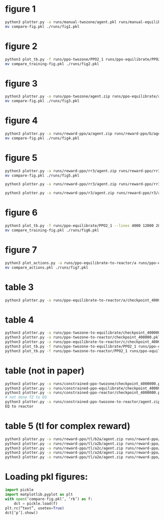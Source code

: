 * figure 1
#+begin_src bash
python3 plotter.py -a runs/manual-twozone/agent.pkl runs/manual-equilibrate/agent.pkl runs/manual-reactor/agent.pkl -l "TZMBM" "EM" "FRKM" --legends "p" --exp
mv compare-fig.pkl ./runs/fig1.pkl
#+end_src

* figure 2
#+begin_src bash
python3 plot_tb.py -f runs/ppo-twozone/PPO2_1 runs/ppo-equilibrate/PPO2_1 runs/ppo-reactor/PPO2_1 -l "TZMBM" "EM" "FRKM" --legends "loss"
mv compare_training-fig.pkl ./runs/fig2.pkl
#+end_src

* figure 3
#+begin_src bash
python3 plotter.py -a runs/ppo-twozone/agent.zip runs/ppo-equilibrate/agent.zip runs/ppo-reactor/agent.zip -l "TZMBM" "EM" "FRKM" --legends "success_ninj"
mv compare-fig.pkl ./runs/fig3.pkl
#+end_src

* figure 4
#+begin_src bash
python3 plotter.py -a runs/reward-ppo/a/agent.zip runs/reward-ppo/b/agent.zip runs/reward-ppo/c/agent.zip runs/reward-ppo/d/agent.zip runs/reward-ppo/e/agent.zip -l "\$[\omega_w, \omega_{NO_x}] = [1.0, 0.0]\$" "\$[0.75, 0.25]\$" "\$[0.5, 0.5]\$" "\$[0.25, 0.75]\$" "\$[0.0,1.0]\$" --legends "success_ninj"
mv compare-fig.pkl ./runs/fig4.pkl
#+end_src

* figure 5
#+begin_src bash
python3 plotter.py -a runs/reward-ppo/rr3/agent.zip runs/reward-ppo/rr3/agent.zip runs/reward-ppo/rr3/agent.zip runs/reward-ppo/rr3/agent.zip runs/reward-ppo/rr3/agent.zip runs/reward-ppo/rr3/agent.zip runs/reward-ppo/rr3/agent.zip runs/reward-ppo/rr3/agent.zip runs/reward-ppo/rr3/agent.zip -w 1.0 0.0 -w 0.875 0.125 -w 0.75 0.25 -w 0.625 0.375 -w 0.5 0.5 -w 0.375 0.625 -w 0.25 0.75 -w 0.125 0.875 -w 0.0 1.0
mv compare-fig.pkl ./runs/fig5.pkl

python3 plotter.py -a runs/reward-ppo/rr3/agent.zip runs/reward-ppo/rr3/agent.zip runs/reward-ppo/rr3/agent.zip runs/reward-ppo/rr3/agent.zip runs/reward-ppo/rr3/agent.zip runs/reward-ppo/rr3/agent.zip runs/reward-ppo/rr3/agent.zip runs/reward-ppo/rr3/agent.zip runs/reward-ppo/rr3/agent.zip runs/reward-ppo/rr3/agent.zip runs/reward-ppo/rr3/agent.zip runs/reward-ppo/rr3/agent.zip runs/reward-ppo/rr3/agent.zip runs/reward-ppo/rr3/agent.zip runs/reward-ppo/rr3/agent.zip runs/reward-ppo/rr3/agent.zip runs/reward-ppo/rr3/agent.zip runs/reward-ppo/rr3/agent.zip runs/reward-ppo/rr3/agent.zip runs/reward-ppo/rr3/agent.zip runs/reward-ppo/rr3/agent.zip runs/reward-ppo/rr3/agent.zip runs/reward-ppo/rr3/agent.zip runs/reward-ppo/rr3/agent.zip runs/reward-ppo/rr3/agent.zip runs/reward-ppo/rr3/agent.zip runs/reward-ppo/rr3/agent.zip runs/reward-ppo/rr3/agent.zip runs/reward-ppo/rr3/agent.zip runs/reward-ppo/rr3/agent.zip runs/reward-ppo/rr3/agent.zip runs/reward-ppo/rr3/agent.zip runs/reward-ppo/rr3/agent.zip runs/reward-ppo/rr3/agent.zip runs/reward-ppo/rr3/agent.zip runs/reward-ppo/rr3/agent.zip runs/reward-ppo/rr3/agent.zip runs/reward-ppo/rr3/agent.zip runs/reward-ppo/rr3/agent.zip runs/reward-ppo/rr3/agent.zip runs/reward-ppo/rr3/agent.zip runs/reward-ppo/rr3/agent.zip runs/reward-ppo/rr3/agent.zip runs/reward-ppo/rr3/agent.zip runs/reward-ppo/rr3/agent.zip runs/reward-ppo/rr3/agent.zip runs/reward-ppo/rr3/agent.zip runs/reward-ppo/rr3/agent.zip runs/reward-ppo/rr3/agent.zip runs/reward-ppo/rr3/agent.zip runs/reward-ppo/rr3/agent.zip runs/reward-ppo/rr3/agent.zip runs/reward-ppo/rr3/agent.zip runs/reward-ppo/rr3/agent.zip runs/reward-ppo/rr3/agent.zip runs/reward-ppo/rr3/agent.zip runs/reward-ppo/rr3/agent.zip runs/reward-ppo/rr3/agent.zip runs/reward-ppo/rr3/agent.zip runs/reward-ppo/rr3/agent.zip runs/reward-ppo/rr3/agent.zip runs/reward-ppo/rr3/agent.zip runs/reward-ppo/rr3/agent.zip runs/reward-ppo/rr3/agent.zip runs/reward-ppo/rr3/agent.zip runs/reward-ppo/rr3/agent.zip runs/reward-ppo/rr3/agent.zip runs/reward-ppo/rr3/agent.zip runs/reward-ppo/rr3/agent.zip runs/reward-ppo/rr3/agent.zip runs/reward-ppo/rr3/agent.zip runs/reward-ppo/rr3/agent.zip runs/reward-ppo/rr3/agent.zip runs/reward-ppo/rr3/agent.zip runs/reward-ppo/rr3/agent.zip runs/reward-ppo/rr3/agent.zip runs/reward-ppo/rr3/agent.zip runs/reward-ppo/rr3/agent.zip runs/reward-ppo/rr3/agent.zip runs/reward-ppo/rr3/agent.zip runs/reward-ppo/rr3/agent.zip runs/reward-ppo/rr3/agent.zip runs/reward-ppo/rr3/agent.zip runs/reward-ppo/rr3/agent.zip runs/reward-ppo/rr3/agent.zip runs/reward-ppo/rr3/agent.zip runs/reward-ppo/rr3/agent.zip runs/reward-ppo/rr3/agent.zip runs/reward-ppo/rr3/agent.zip runs/reward-ppo/rr3/agent.zip runs/reward-ppo/rr3/agent.zip runs/reward-ppo/rr3/agent.zip runs/reward-ppo/rr3/agent.zip runs/reward-ppo/rr3/agent.zip runs/reward-ppo/rr3/agent.zip runs/reward-ppo/rr3/agent.zip runs/reward-ppo/rr3/agent.zip runs/reward-ppo/rr3/agent.zip runs/reward-ppo/rr3/agent.zip runs/reward-ppo/rr3/agent.zip runs/reward-ppo/rr3/agent.zip -w 1.0 0.0 -w 0.99 0.01 -w 0.98 0.02 -w 0.97 0.03 -w 0.96 0.04 -w 0.95 0.05 -w 0.94 0.06 -w 0.9299999999999999 0.07 -w 0.92 0.08 -w 0.91 0.09 -w 0.9 0.1 -w 0.89 0.11 -w 0.88 0.12 -w 0.87 0.13 -w 0.86 0.14 -w 0.85 0.15 -w 0.84 0.16 -w 0.83 0.17 -w 0.8200000000000001 0.18 -w 0.81 0.19 -w 0.8 0.2 -w 0.79 0.21 -w 0.78 0.22 -w 0.77 0.23 -w 0.76 0.24 -w 0.75 0.25 -w 0.74 0.26 -w 0.73 0.27 -w 0.72 0.28 -w 0.71 0.29 -w 0.7 0.3 -w 0.69 0.31 -w 0.6799999999999999 0.32 -w 0.6699999999999999 0.33 -w 0.6599999999999999 0.34 -w 0.6499999999999999 0.35000000000000003 -w 0.64 0.36 -w 0.63 0.37 -w 0.62 0.38 -w 0.61 0.39 -w 0.6 0.4 -w 0.59 0.41000000000000003 -w 0.5800000000000001 0.42 -w 0.5700000000000001 0.43 -w 0.56 0.44 -w 0.55 0.45 -w 0.54 0.46 -w 0.53 0.47000000000000003 -w 0.52 0.48 -w 0.51 0.49 -w 0.5 0.5 -w 0.49 0.51 -w 0.48 0.52 -w 0.47 0.53 -w 0.45999999999999996 0.54 -w 0.44999999999999996 0.55 -w 0.43999999999999995 0.56 -w 0.42999999999999994 0.5700000000000001 -w 0.42000000000000004 0.58 -w 0.41000000000000003 0.59 -w 0.4 0.6 -w 0.39 0.61 -w 0.38 0.62 -w 0.37 0.63 -w 0.36 0.64 -w 0.35 0.65 -w 0.33999999999999997 0.66 -w 0.32999999999999996 0.67 -w 0.31999999999999995 0.68 -w 0.30999999999999994 0.6900000000000001 -w 0.29999999999999993 0.7000000000000001 -w 0.29000000000000004 0.71 -w 0.28 0.72 -w 0.27 0.73 -w 0.26 0.74 -w 0.25 0.75 -w 0.24 0.76 -w 0.22999999999999998 0.77 -w 0.21999999999999997 0.78 -w 0.20999999999999996 0.79 -w 0.19999999999999996 0.8 -w 0.18999999999999995 0.81 -w 0.17999999999999994 0.8200000000000001 -w 0.16999999999999993 0.8300000000000001 -w 0.16000000000000003 0.84 -w 0.15000000000000002 0.85 -w 0.14 0.86 -w 0.13 0.87 -w 0.12 0.88 -w 0.10999999999999999 0.89 -w 0.09999999999999998 0.9 -w 0.08999999999999997 0.91 -w 0.07999999999999996 0.92 -w 0.06999999999999995 0.93 -w 0.05999999999999994 0.9400000000000001 -w 0.04999999999999993 0.9500000000000001 -w 0.040000000000000036 0.96 -w 0.030000000000000027 0.97 -w 0.020000000000000018 0.98 -w 0.010000000000000009 0.99 -w 0.0 1.0

python3 plotter.py -a runs/reward-ppo/r3/agent.zip runs/reward-ppo/r3/agent.zip runs/reward-ppo/r3/agent.zip runs/reward-ppo/r3/agent.zip runs/reward-ppo/r3/agent.zip runs/reward-ppo/r3/agent.zip runs/reward-ppo/r3/agent.zip runs/reward-ppo/r3/agent.zip runs/reward-ppo/r3/agent.zip runs/reward-ppo/r3/agent.zip runs/reward-ppo/r3/agent.zip runs/reward-ppo/r3/agent.zip runs/reward-ppo/r3/agent.zip runs/reward-ppo/r3/agent.zip runs/reward-ppo/r3/agent.zip runs/reward-ppo/r3/agent.zip runs/reward-ppo/r3/agent.zip runs/reward-ppo/r3/agent.zip runs/reward-ppo/r3/agent.zip runs/reward-ppo/r3/agent.zip runs/reward-ppo/r3/agent.zip runs/reward-ppo/r3/agent.zip runs/reward-ppo/r3/agent.zip runs/reward-ppo/r3/agent.zip runs/reward-ppo/r3/agent.zip runs/reward-ppo/r3/agent.zip runs/reward-ppo/r3/agent.zip runs/reward-ppo/r3/agent.zip runs/reward-ppo/r3/agent.zip runs/reward-ppo/r3/agent.zip runs/reward-ppo/r3/agent.zip runs/reward-ppo/r3/agent.zip runs/reward-ppo/r3/agent.zip runs/reward-ppo/r3/agent.zip runs/reward-ppo/r3/agent.zip runs/reward-ppo/r3/agent.zip runs/reward-ppo/r3/agent.zip runs/reward-ppo/r3/agent.zip runs/reward-ppo/r3/agent.zip runs/reward-ppo/r3/agent.zip runs/reward-ppo/r3/agent.zip runs/reward-ppo/r3/agent.zip runs/reward-ppo/r3/agent.zip runs/reward-ppo/r3/agent.zip runs/reward-ppo/r3/agent.zip runs/reward-ppo/r3/agent.zip runs/reward-ppo/r3/agent.zip runs/reward-ppo/r3/agent.zip runs/reward-ppo/r3/agent.zip runs/reward-ppo/r3/agent.zip runs/reward-ppo/r3/agent.zip runs/reward-ppo/r3/agent.zip runs/reward-ppo/r3/agent.zip runs/reward-ppo/r3/agent.zip runs/reward-ppo/r3/agent.zip runs/reward-ppo/r3/agent.zip runs/reward-ppo/r3/agent.zip runs/reward-ppo/r3/agent.zip runs/reward-ppo/r3/agent.zip runs/reward-ppo/r3/agent.zip runs/reward-ppo/r3/agent.zip runs/reward-ppo/r3/agent.zip runs/reward-ppo/r3/agent.zip runs/reward-ppo/r3/agent.zip runs/reward-ppo/r3/agent.zip runs/reward-ppo/r3/agent.zip runs/reward-ppo/r3/agent.zip runs/reward-ppo/r3/agent.zip runs/reward-ppo/r3/agent.zip runs/reward-ppo/r3/agent.zip runs/reward-ppo/r3/agent.zip runs/reward-ppo/r3/agent.zip runs/reward-ppo/r3/agent.zip runs/reward-ppo/r3/agent.zip runs/reward-ppo/r3/agent.zip runs/reward-ppo/r3/agent.zip runs/reward-ppo/r3/agent.zip runs/reward-ppo/r3/agent.zip runs/reward-ppo/r3/agent.zip runs/reward-ppo/r3/agent.zip runs/reward-ppo/r3/agent.zip runs/reward-ppo/r3/agent.zip runs/reward-ppo/r3/agent.zip runs/reward-ppo/r3/agent.zip runs/reward-ppo/r3/agent.zip runs/reward-ppo/r3/agent.zip runs/reward-ppo/r3/agent.zip runs/reward-ppo/r3/agent.zip runs/reward-ppo/r3/agent.zip runs/reward-ppo/r3/agent.zip runs/reward-ppo/r3/agent.zip runs/reward-ppo/r3/agent.zip runs/reward-ppo/r3/agent.zip runs/reward-ppo/r3/agent.zip runs/reward-ppo/r3/agent.zip runs/reward-ppo/r3/agent.zip runs/reward-ppo/r3/agent.zip runs/reward-ppo/r3/agent.zip runs/reward-ppo/r3/agent.zip runs/reward-ppo/r3/agent.zip runs/reward-ppo/r3/agent.zip -w 1.0 0.0 -w 0.99 0.01 -w 0.98 0.02 -w 0.97 0.03 -w 0.96 0.04 -w 0.95 0.05 -w 0.94 0.06 -w 0.9299999999999999 0.07 -w 0.92 0.08 -w 0.91 0.09 -w 0.9 0.1 -w 0.89 0.11 -w 0.88 0.12 -w 0.87 0.13 -w 0.86 0.14 -w 0.85 0.15 -w 0.84 0.16 -w 0.83 0.17 -w 0.8200000000000001 0.18 -w 0.81 0.19 -w 0.8 0.2 -w 0.79 0.21 -w 0.78 0.22 -w 0.77 0.23 -w 0.76 0.24 -w 0.75 0.25 -w 0.74 0.26 -w 0.73 0.27 -w 0.72 0.28 -w 0.71 0.29 -w 0.7 0.3 -w 0.69 0.31 -w 0.6799999999999999 0.32 -w 0.6699999999999999 0.33 -w 0.6599999999999999 0.34 -w 0.6499999999999999 0.35000000000000003 -w 0.64 0.36 -w 0.63 0.37 -w 0.62 0.38 -w 0.61 0.39 -w 0.6 0.4 -w 0.59 0.41000000000000003 -w 0.5800000000000001 0.42 -w 0.5700000000000001 0.43 -w 0.56 0.44 -w 0.55 0.45 -w 0.54 0.46 -w 0.53 0.47000000000000003 -w 0.52 0.48 -w 0.51 0.49 -w 0.5 0.5 -w 0.49 0.51 -w 0.48 0.52 -w 0.47 0.53 -w 0.45999999999999996 0.54 -w 0.44999999999999996 0.55 -w 0.43999999999999995 0.56 -w 0.42999999999999994 0.5700000000000001 -w 0.42000000000000004 0.58 -w 0.41000000000000003 0.59 -w 0.4 0.6 -w 0.39 0.61 -w 0.38 0.62 -w 0.37 0.63 -w 0.36 0.64 -w 0.35 0.65 -w 0.33999999999999997 0.66 -w 0.32999999999999996 0.67 -w 0.31999999999999995 0.68 -w 0.30999999999999994 0.6900000000000001 -w 0.29999999999999993 0.7000000000000001 -w 0.29000000000000004 0.71 -w 0.28 0.72 -w 0.27 0.73 -w 0.26 0.74 -w 0.25 0.75 -w 0.24 0.76 -w 0.22999999999999998 0.77 -w 0.21999999999999997 0.78 -w 0.20999999999999996 0.79 -w 0.19999999999999996 0.8 -w 0.18999999999999995 0.81 -w 0.17999999999999994 0.8200000000000001 -w 0.16999999999999993 0.8300000000000001 -w 0.16000000000000003 0.84 -w 0.15000000000000002 0.85 -w 0.14 0.86 -w 0.13 0.87 -w 0.12 0.88 -w 0.10999999999999999 0.89 -w 0.09999999999999998 0.9 -w 0.08999999999999997 0.91 -w 0.07999999999999996 0.92 -w 0.06999999999999995 0.93 -w 0.05999999999999994 0.9400000000000001 -w 0.04999999999999993 0.9500000000000001 -w 0.040000000000000036 0.96 -w 0.030000000000000027 0.97 -w 0.020000000000000018 0.98 -w 0.010000000000000009 0.99 -w 0.0 1.0

#+end_src

* figure 6
#+begin_src bash
python3 plot_tb.py -f runs/ppo-equilibrate/PPO2_1 --lines 4000 12000 20000 32000 40000
mv compare_training-fig.pkl ./runs/fig6.pkl
#+end_src

* figure 7
#+begin_src bash
python3 plot_actions.py -a runs/ppo-equilibrate-to-reactor/a runs/ppo-equilibrate-to-reactor/b runs/ppo-equilibrate-to-reactor/c runs/ppo-equilibrate-to-reactor/d runs/ppo-equilibrate-to-reactor/e -n 4000
mv compare_actions.pkl ./runs/fig7.pkl
#+end_src

* table 3
#+begin_src bash
python3 plotter.py -a runs/ppo-equilibrate-to-reactor/a/checkpoint_400000.pkl runs/ppo-equilibrate-to-reactor/b/checkpoint_400000.pkl runs/ppo-equilibrate-to-reactor/c/checkpoint_400000.pkl runs/ppo-equilibrate-to-reactor/d/checkpoint_400000.pkl runs/ppo-equilibrate-to-reactor/e/checkpoint_400000.pkl runs/ppo-reactor/agent.zip
#+end_src

* table 4
#+begin_src bash
python3 plotter.py -a runs/ppo-twozone-to-equilibrate/checkpoint_400000.pkl runs/ppo-equilibrate/agent.zip
python3 plotter.py -a runs/ppo-twozone-to-reactor/checkpoint_400000.pkl runs/ppo-reactor/agent.zip
python3 plotter.py -a runs/ppo-equilibrate-to-reactor/c/checkpoint_400000.pkl runs/ppo-reactor/agent.zip
python3 plot_tb.py -f runs/ppo-twozone-to-equilibrate/PPO2_1 runs/ppo-equilibrate/PPO2_1
python3 plot_tb.py -f runs/ppo-twozone-to-reactor/PPO2_1 runs/ppo-equilibrate-to-reactor/c/PPO2_1 runs/ppo-reactor/PPO2_1
#+end_src

* table (not in paper)
#+begin_src bash
python3 plotter.py -a runs/constrained-ppo-twozone/checkpoint_4000000.pkl runs/constrained-exhaustive-twozone/agent.pkl
python3 plotter.py -a runs/constrained-ppo-equilibrate/checkpoint_4000000.pkl runs/constrained-exhaustive-equilibrate/agent.pkl
python3 plotter.py -a runs/constrained-ppo-reactor/checkpoint_4000000.pkl runs/constrained-exhaustive-reactor/agent.pkl
# not done TZ to EQ
python3 plotter.py -a runs/constrained-ppo-twozone-to-reactor/agent.zip runs/constrained-ppo-reactor/checkpoint_4000000.pkl
EQ to reactor
#+end_src

* table 5 (tl for complex reward)
#+begin_src bash
python3 plotter.py -a runs/reward-ppo/tl/b2a/agent.zip runs/reward-ppo/tl/c2a/agent.zip runs/reward-ppo/tl/d2a/agent.zip runs/reward-ppo/tl/e2a/agent.zip runs/reward-ppo/a/agent.zip > runs/reward-ppo/a.out
python3 plotter.py -a runs/reward-ppo/tl/a2b/agent.zip runs/reward-ppo/tl/c2b/agent.zip runs/reward-ppo/tl/d2b/agent.zip runs/reward-ppo/tl/e2b/agent.zip runs/reward-ppo/b/agent.zip > runs/reward-ppo/b.out
python3 plotter.py -a runs/reward-ppo/tl/a2c/agent.zip runs/reward-ppo/tl/b2c/agent.zip runs/reward-ppo/tl/d2c/agent.zip runs/reward-ppo/tl/e2c/agent.zip runs/reward-ppo/c/agent.zip > runs/reward-ppo/c.out
python3 plotter.py -a runs/reward-ppo/tl/a2d/agent.zip runs/reward-ppo/tl/b2d/agent.zip runs/reward-ppo/tl/c2d/agent.zip runs/reward-ppo/tl/e2d/agent.zip runs/reward-ppo/d/agent.zip > runs/reward-ppo/d.out
python3 plotter.py -a runs/reward-ppo/tl/a2e/agent.zip runs/reward-ppo/tl/b2e/agent.zip runs/reward-ppo/tl/c2e/agent.zip runs/reward-ppo/tl/d2e/agent.zip runs/reward-ppo/e/agent.zip > runs/reward-ppo/e.out
#+end_src

* Loading pkl figures:
#+begin_src python
import pickle
import matplotlib.pyplot as plt
with open(‘compare-fig.pkl’, ‘rb’) as f:
    dct = pickle.load(f)
plt.rc(“text”, usetex=True)
dct[‘p’].show()
#+end_src
